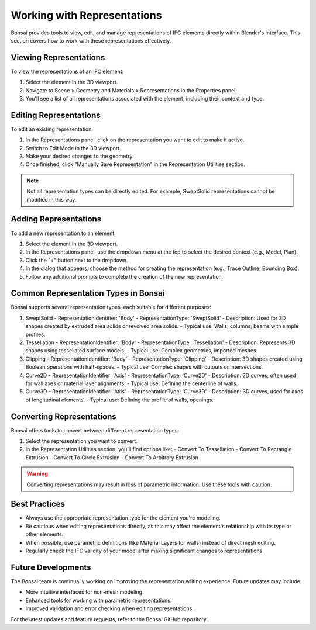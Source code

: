 Working with Representations
----------------------------

Bonsai provides tools to view, edit, and manage representations of IFC elements directly within Blender's interface.
This section covers how to work with these representations effectively.

Viewing Representations
^^^^^^^^^^^^^^^^^^^^^^^

To view the representations of an IFC element:

1. Select the element in the 3D viewport.
2. Navigate to Scene > Geometry and Materials > Representations in the Properties panel.
3. You'll see a list of all representations associated with the element, including their context and type.

Editing Representations
^^^^^^^^^^^^^^^^^^^^^^^

To edit an existing representation:

1. In the Representations panel, click on the representation you want to edit to make it active.
2. Switch to Edit Mode in the 3D viewport.
3. Make your desired changes to the geometry.
4. Once finished, click "Manually Save Representation" in the Representation Utilities section.

.. note::
   Not all representation types can be directly edited. For example, SweptSolid representations cannot be modified in this way.

Adding Representations
^^^^^^^^^^^^^^^^^^^^^^

To add a new representation to an element:

1. Select the element in the 3D viewport.
2. In the Representations panel, use the dropdown menu at the top to select the desired context (e.g., Model, Plan).
3. Click the "+" button next to the dropdown.
4. In the dialog that appears, choose the method for creating the representation (e.g., Trace Outline, Bounding Box).
5. Follow any additional prompts to complete the creation of the new representation.

Common Representation Types in Bonsai
^^^^^^^^^^^^^^^^^^^^^^^^^^^^^^^^^^^^^^^^^

Bonsai supports several representation types, each suitable for different purposes:

1. SweptSolid
   - RepresentationIdentifier: 'Body'
   - RepresentationType: 'SweptSolid'
   - Description: Used for 3D shapes created by extruded area solids or revolved area solids.
   - Typical use: Walls, columns, beams with simple profiles.

2. Tessellation
   - RepresentationIdentifier: 'Body'
   - RepresentationType: 'Tessellation'
   - Description: Represents 3D shapes using tessellated surface models.
   - Typical use: Complex geometries, imported meshes.

3. Clipping
   - RepresentationIdentifier: 'Body'
   - RepresentationType: 'Clipping'
   - Description: 3D shapes created using Boolean operations with half-spaces.
   - Typical use: Complex shapes with cutouts or intersections.

4. Curve2D
   - RepresentationIdentifier: 'Axis'
   - RepresentationType: 'Curve2D'
   - Description: 2D curves, often used for wall axes or material layer alignments.
   - Typical use: Defining the centerline of walls.

5. Curve3D
   - RepresentationIdentifier: 'Axis'
   - RepresentationType: 'Curve3D'
   - Description: 3D curves, used for axes of longitudinal elements.
   - Typical use: Defining the profile of walls, openings.


Converting Representations
^^^^^^^^^^^^^^^^^^^^^^^^^^

Bonsai offers tools to convert between different representation types:

1. Select the representation you want to convert.
2. In the Representation Utilities section, you'll find options like:
   - Convert To Tessellation
   - Convert To Rectangle Extrusion
   - Convert To Circle Extrusion
   - Convert To Arbitrary Extrusion

.. warning::
   Converting representations may result in loss of parametric information. Use these tools with caution.

Best Practices
^^^^^^^^^^^^^^

- Always use the appropriate representation type for the element you're modeling.
- Be cautious when editing representations directly, as this may affect the element's relationship with its type or other elements.
- When possible, use parametric definitions (like Material Layers for walls) instead of direct mesh editing.
- Regularly check the IFC validity of your model after making significant changes to representations.

Future Developments
^^^^^^^^^^^^^^^^^^^

The Bonsai team is continually working on improving the representation editing experience. Future updates may include:

- More intuitive interfaces for non-mesh modeling.
- Enhanced tools for working with parametric representations.
- Improved validation and error checking when editing representations.

For the latest updates and feature requests, refer to the Bonsai GitHub repository.
